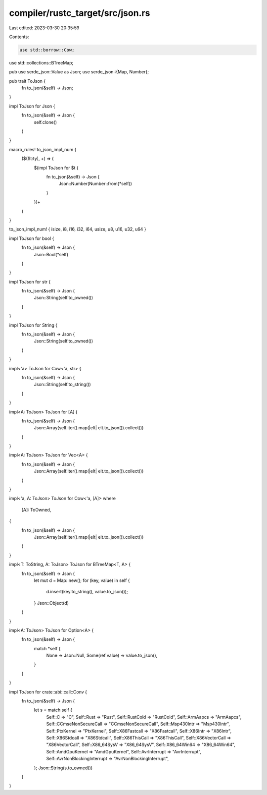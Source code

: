 compiler/rustc_target/src/json.rs
=================================

Last edited: 2023-03-30 20:35:59

Contents:

.. code-block:: rs

    use std::borrow::Cow;
use std::collections::BTreeMap;

pub use serde_json::Value as Json;
use serde_json::{Map, Number};

pub trait ToJson {
    fn to_json(&self) -> Json;
}

impl ToJson for Json {
    fn to_json(&self) -> Json {
        self.clone()
    }
}

macro_rules! to_json_impl_num {
    ($($t:ty), +) => (
        $(impl ToJson for $t {
            fn to_json(&self) -> Json {
                Json::Number(Number::from(*self))
            }
        })+
    )
}

to_json_impl_num! { isize, i8, i16, i32, i64, usize, u8, u16, u32, u64 }

impl ToJson for bool {
    fn to_json(&self) -> Json {
        Json::Bool(*self)
    }
}

impl ToJson for str {
    fn to_json(&self) -> Json {
        Json::String(self.to_owned())
    }
}

impl ToJson for String {
    fn to_json(&self) -> Json {
        Json::String(self.to_owned())
    }
}

impl<'a> ToJson for Cow<'a, str> {
    fn to_json(&self) -> Json {
        Json::String(self.to_string())
    }
}

impl<A: ToJson> ToJson for [A] {
    fn to_json(&self) -> Json {
        Json::Array(self.iter().map(|elt| elt.to_json()).collect())
    }
}

impl<A: ToJson> ToJson for Vec<A> {
    fn to_json(&self) -> Json {
        Json::Array(self.iter().map(|elt| elt.to_json()).collect())
    }
}

impl<'a, A: ToJson> ToJson for Cow<'a, [A]>
where
    [A]: ToOwned,
{
    fn to_json(&self) -> Json {
        Json::Array(self.iter().map(|elt| elt.to_json()).collect())
    }
}

impl<T: ToString, A: ToJson> ToJson for BTreeMap<T, A> {
    fn to_json(&self) -> Json {
        let mut d = Map::new();
        for (key, value) in self {
            d.insert(key.to_string(), value.to_json());
        }
        Json::Object(d)
    }
}

impl<A: ToJson> ToJson for Option<A> {
    fn to_json(&self) -> Json {
        match *self {
            None => Json::Null,
            Some(ref value) => value.to_json(),
        }
    }
}

impl ToJson for crate::abi::call::Conv {
    fn to_json(&self) -> Json {
        let s = match self {
            Self::C => "C",
            Self::Rust => "Rust",
            Self::RustCold => "RustCold",
            Self::ArmAapcs => "ArmAapcs",
            Self::CCmseNonSecureCall => "CCmseNonSecureCall",
            Self::Msp430Intr => "Msp430Intr",
            Self::PtxKernel => "PtxKernel",
            Self::X86Fastcall => "X86Fastcall",
            Self::X86Intr => "X86Intr",
            Self::X86Stdcall => "X86Stdcall",
            Self::X86ThisCall => "X86ThisCall",
            Self::X86VectorCall => "X86VectorCall",
            Self::X86_64SysV => "X86_64SysV",
            Self::X86_64Win64 => "X86_64Win64",
            Self::AmdGpuKernel => "AmdGpuKernel",
            Self::AvrInterrupt => "AvrInterrupt",
            Self::AvrNonBlockingInterrupt => "AvrNonBlockingInterrupt",
        };
        Json::String(s.to_owned())
    }
}


